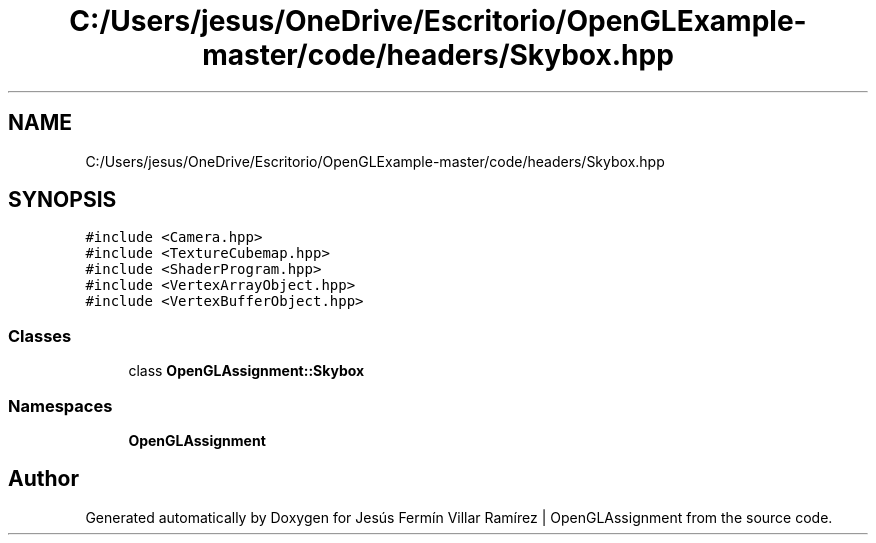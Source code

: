.TH "C:/Users/jesus/OneDrive/Escritorio/OpenGLExample-master/code/headers/Skybox.hpp" 3 "Sun May 24 2020" "Jesús Fermín Villar Ramírez | OpenGLAssignment" \" -*- nroff -*-
.ad l
.nh
.SH NAME
C:/Users/jesus/OneDrive/Escritorio/OpenGLExample-master/code/headers/Skybox.hpp
.SH SYNOPSIS
.br
.PP
\fC#include <Camera\&.hpp>\fP
.br
\fC#include <TextureCubemap\&.hpp>\fP
.br
\fC#include <ShaderProgram\&.hpp>\fP
.br
\fC#include <VertexArrayObject\&.hpp>\fP
.br
\fC#include <VertexBufferObject\&.hpp>\fP
.br

.SS "Classes"

.in +1c
.ti -1c
.RI "class \fBOpenGLAssignment::Skybox\fP"
.br
.in -1c
.SS "Namespaces"

.in +1c
.ti -1c
.RI " \fBOpenGLAssignment\fP"
.br
.in -1c
.SH "Author"
.PP 
Generated automatically by Doxygen for Jesús Fermín Villar Ramírez | OpenGLAssignment from the source code\&.
